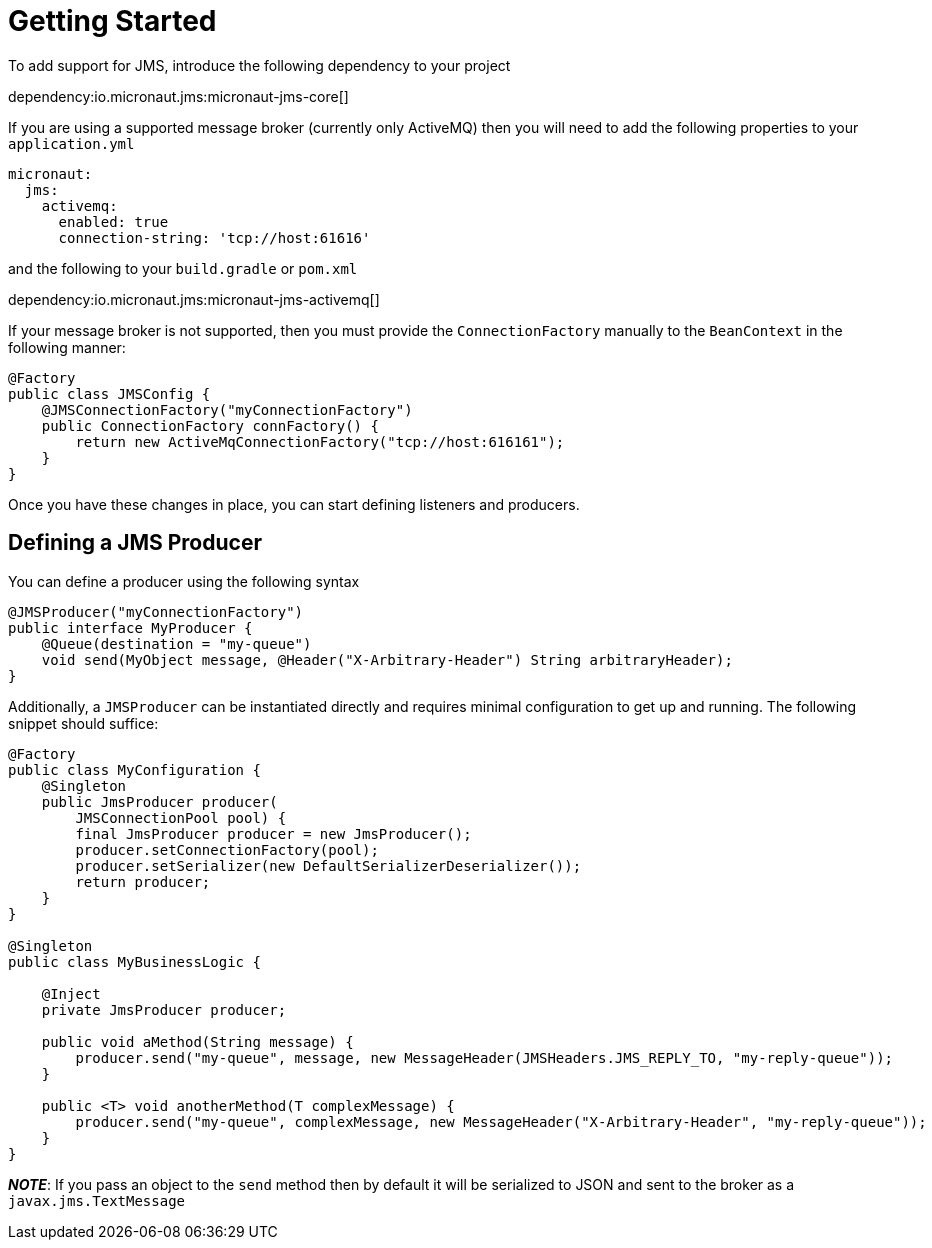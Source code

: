 = Getting Started

To add support for JMS, introduce the following dependency to your project

dependency:io.micronaut.jms:micronaut-jms-core[]

If you are using a supported message broker (currently only ActiveMQ)
then you will need to add the following properties to your `application.yml`

[source,yaml]
----
micronaut:
  jms:
    activemq:
      enabled: true
      connection-string: 'tcp://host:61616'
----

and the following to your `build.gradle` or `pom.xml`

dependency:io.micronaut.jms:micronaut-jms-activemq[]

If your message broker is not supported, then you must provide
the `ConnectionFactory` manually to the `BeanContext`
in the following manner:

[source,java]
----
@Factory
public class JMSConfig {
    @JMSConnectionFactory("myConnectionFactory")
    public ConnectionFactory connFactory() {
        return new ActiveMqConnectionFactory("tcp://host:616161");
    }
}
----

Once you have these changes in place, you can start defining listeners and producers.

== Defining a JMS Producer

You can define a producer using the following syntax

[source,java]
----
@JMSProducer("myConnectionFactory")
public interface MyProducer {
    @Queue(destination = "my-queue")
    void send(MyObject message, @Header("X-Arbitrary-Header") String arbitraryHeader);
}
----

Additionally, a `JMSProducer` can be instantiated directly and requires minimal configuration to get up and running.
The following snippet should suffice:

[source,java]
----
@Factory
public class MyConfiguration {
    @Singleton
    public JmsProducer producer(
        JMSConnectionPool pool) {
        final JmsProducer producer = new JmsProducer();
        producer.setConnectionFactory(pool);
        producer.setSerializer(new DefaultSerializerDeserializer());
        return producer;
    }
}

@Singleton
public class MyBusinessLogic {

    @Inject
    private JmsProducer producer;

    public void aMethod(String message) {
        producer.send("my-queue", message, new MessageHeader(JMSHeaders.JMS_REPLY_TO, "my-reply-queue"));
    }

    public <T> void anotherMethod(T complexMessage) {
        producer.send("my-queue", complexMessage, new MessageHeader("X-Arbitrary-Header", "my-reply-queue"));
    }
}
----

_**NOTE**_: If you pass an object to the `send` method then by default
it will be serialized to JSON and sent to the broker as a `javax.jms.TextMessage`
